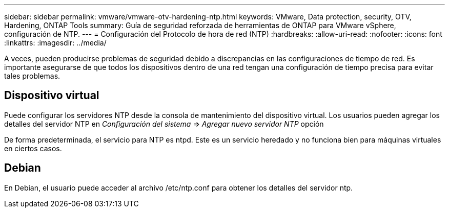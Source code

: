 ---
sidebar: sidebar 
permalink: vmware/vmware-otv-hardening-ntp.html 
keywords: VMware, Data protection, security, OTV, Hardening, ONTAP Tools 
summary: Guía de seguridad reforzada de herramientas de ONTAP para VMware vSphere, configuración de NTP. 
---
= Configuración del Protocolo de hora de red (NTP)
:hardbreaks:
:allow-uri-read: 
:nofooter: 
:icons: font
:linkattrs: 
:imagesdir: ../media/


[role="lead"]
A veces, pueden producirse problemas de seguridad debido a discrepancias en las configuraciones de tiempo de red. Es importante asegurarse de que todos los dispositivos dentro de una red tengan una configuración de tiempo precisa para evitar tales problemas.



== *Dispositivo virtual*

Puede configurar los servidores NTP desde la consola de mantenimiento del dispositivo virtual.  Los usuarios pueden agregar los detalles del servidor NTP en _Configuración del sistema_ => _Agregar nuevo servidor NTP_ opción

De forma predeterminada, el servicio para NTP es ntpd. Este es un servicio heredado y no funciona bien para máquinas virtuales en ciertos casos.



== *Debian*

En Debian, el usuario puede acceder al archivo /etc/ntp.conf para obtener los detalles del servidor ntp.
